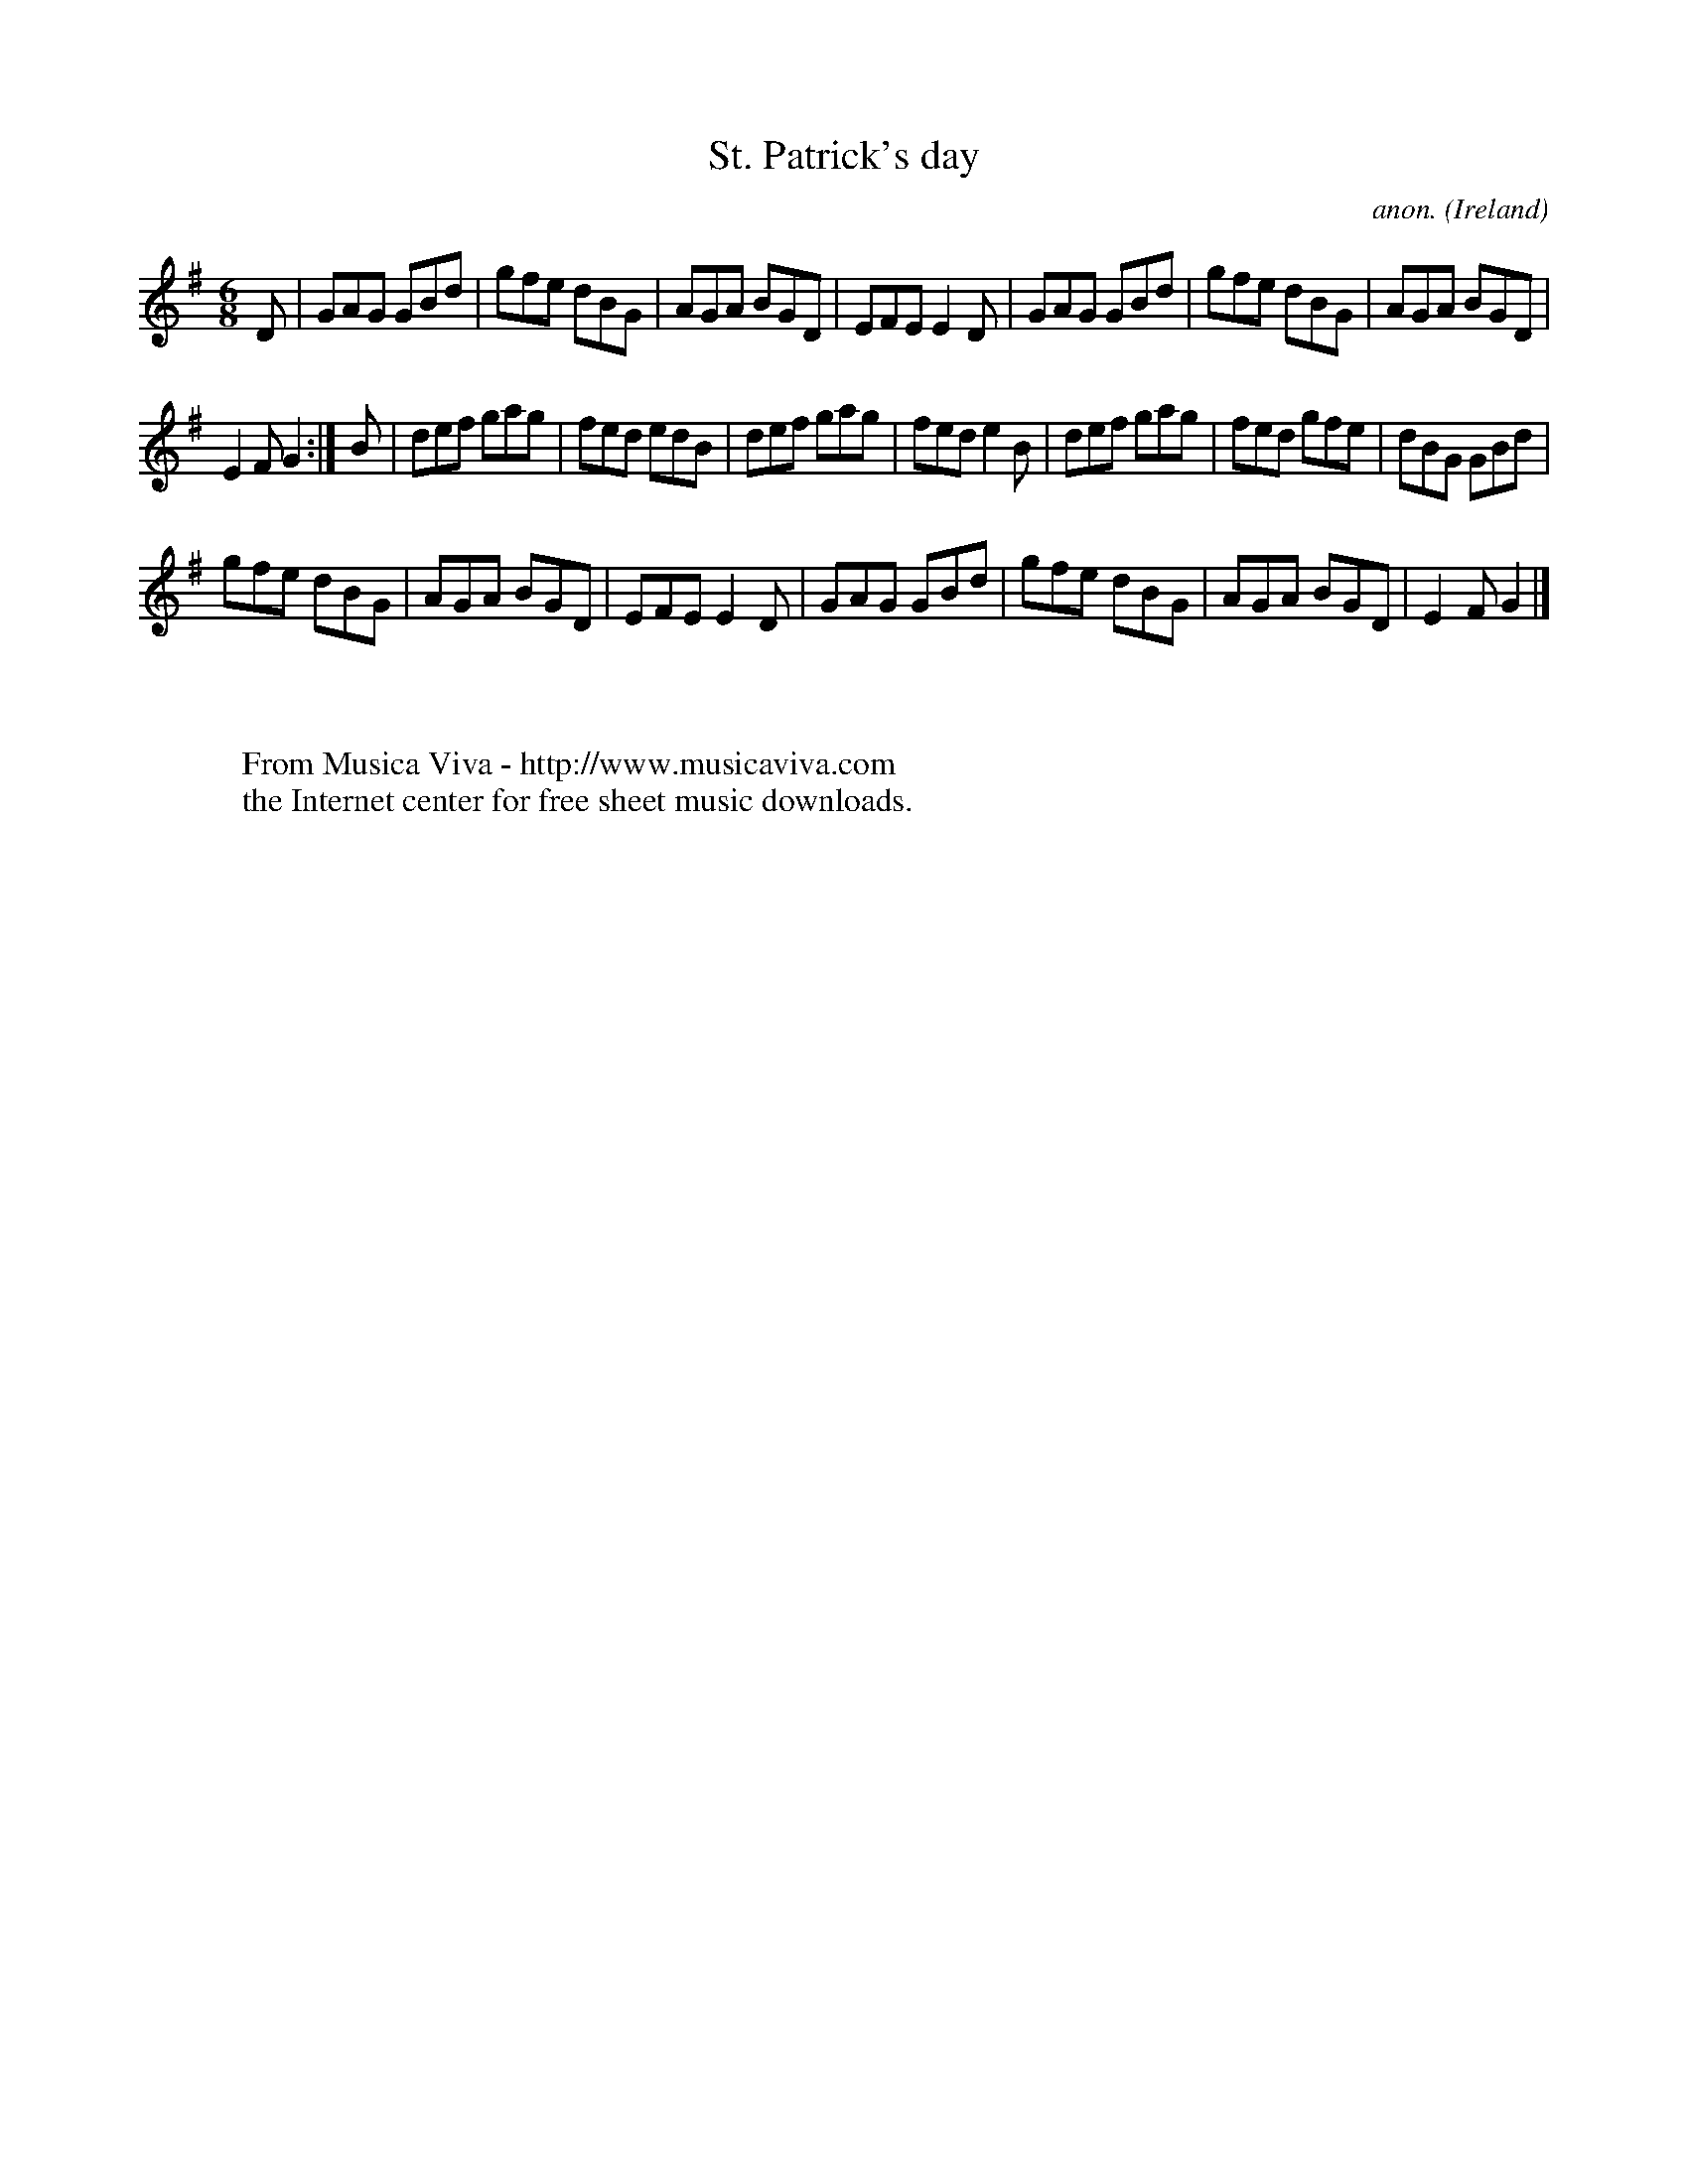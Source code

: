 X:975
T:St. Patrick's day
C:anon.
O:Ireland
B:Francis O'Neill: "The Dance Music of Ireland" (1907) no. 975
R:Long dance, set dance
Z:Transcribed by Frank Nordberg - http://www.musicaviva.com
F:http://www.musicaviva.com/abc/tunes/ireland/oneill-1001/0975/oneill-1001-0975-1.abc
M:6/8
L:1/8
K:G
D|GAG GBd|gfe dBG|AGA BGD|EFE E2D|GAG GBd|gfe dBG|AGA BGD|
E2F G2:|B|def gag|fed edB|def gag|fed e2B|def gag|fed gfe|dBG GBd|
gfe dBG|AGA BGD|EFE E2D|GAG GBd|gfe dBG|AGA BGD|E2F G2|]
W:
W:
W:  From Musica Viva - http://www.musicaviva.com
W:  the Internet center for free sheet music downloads.
